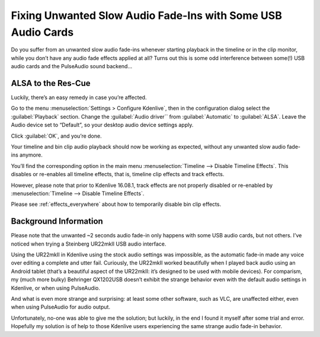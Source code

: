 .. metadata-placeholder

   :authors: - TheDiveO
             - Eugen Mohr
             
   :license: Creative Commons License SA 4.0

.. moved from https://kdenlive.org/en/project/fixing-unwanted-slow-audio-fade-ins-with-some-usb-audio-cards/   

.. _fixing_unwanted__slow_audio_fade-ins_with_some_USB_audio_cards:

Fixing Unwanted Slow Audio Fade-Ins with Some USB Audio Cards
=============================================================

Do you suffer from an unwanted slow audio fade-ins whenever starting playback in the timeline or in the clip monitor, while you don’t have any audio fade effects applied at all? Turns out this is some odd interference between some(!) USB audio cards and the PulseAudio sound backend…

ALSA to the Res-Cue
-------------------

.. container:: clear-both

   .. image:: /images/kdenlive-audio-settings.jpeg
      :align: left
      :alt: kdenlive-audio-settings
      :width: 350px

   Luckily, there’s an easy remedy in case you’re affected.

   Go to the menu :menuselection:`Settings > Configure Kdenlive`, then in the configuration dialog select the :guilabel:`Playback` section. Change the :guilabel:`Audio driver`` from :guilabel:`Automatic` to :guilabel:`ALSA`. Leave the Audio device set to “Default”, so your desktop audio device settings apply.

   Click :guilabel:`OK`, and you’re done.

   Your timeline and bin clip audio playback should now be working as expected, without any unwanted slow audio fade-ins anymore.






You’ll find the corresponding option in the main menu :menuselection:`Timeline --> Disable Timeline Effects`. This disables or re-enables all timeline effects, that is, timeline clip effects and track effects.

However, please note that prior to Kdenlive 16.08.1, track effects are not properly disabled or re-enabled by :menuselection:`Timeline --> Disable Timeline Effects`.

Please see :ref:`effects_everywhere` about how to temporarily disable bin clip effects.

.. rst-class:: clear-both

Background Information
----------------------

Please note that the unwanted ~2 seconds audio fade-in only happens with some USB audio cards, but not others. I’ve noticed when trying a Steinberg UR22mkII USB audio interface.

Using the UR22mkII in Kdenlive using the stock audio settings was impossible, as the automatic fade-in made any voice over editing a complete and utter fail. Curiously, the UR22mkII worked beautifully when I played back audio using an Android tablet (that’s a beautiful aspect of the UR22mkII: it’s designed to be used with mobile devices). For comparism, my (much more bulky) Behringer QX1202USB doesn’t exhibit the strange behavior even with the default audio settings in Kdenlive, or when using PulseAudio.

And what is even more strange and surprising: at least some other software, such as VLC, are unaffected either, even when using PulseAudio for audio output.

Unfortunately, no-one was able to give me the solution; but luckily, in the end I found it myself after some trial and error. Hopefully my solution is of help to those Kdenlive users experiencing the same strange audio fade-in behavior.
